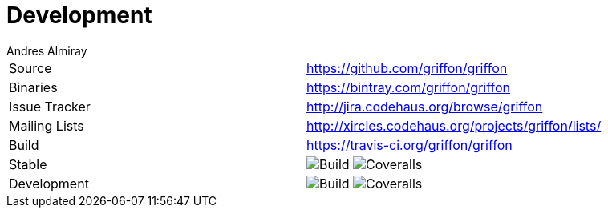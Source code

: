 = Development
Andres Almiray
:jbake-type: page
:jbake-status: published

[cols="2*"]
|===

| Source
| https://github.com/griffon/griffon

| Binaries
| https://bintray.com/griffon/griffon

| Issue Tracker
| http://jira.codehaus.org/browse/griffon

| Mailing Lists
| http://xircles.codehaus.org/projects/griffon/lists/

| Build
| https://travis-ci.org/griffon/griffon

| Stable
| image:https://travis-ci.org/griffon/griffon.svg?branch=master[Build] image:https://coveralls.io/repos/griffon/griffon/badge.png?branch=master[Coveralls]

| Development
| image:https://travis-ci.org/griffon/griffon.svg?branch=development[Build] image:https://coveralls.io/repos/griffon/griffon/badge.png?branch=development[Coveralls]

|===
